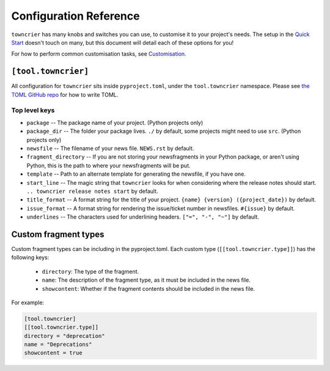 Configuration Reference
=======================

``towncrier`` has many knobs and switches you can use, to customise it to your project's needs.
The setup in the `Quick Start <quickstart.html>`_ doesn't touch on many, but this document will detail each of these options for you!

For how to perform common customisation tasks, see `Customisation <customisation/index.html>`_.

``[tool.towncrier]``
--------------------

All configuration for ``towncrier`` sits inside ``pyproject.toml``, under the ``tool.towncrier`` namespace.
Please see `the TOML GitHub repo <https://github.com/toml-lang/toml>`_ for how to write TOML.

Top level keys
~~~~~~~~~~~~~~

- ``package`` -- The package name of your project. (Python projects only)
- ``package_dir`` -- The folder your package lives. ``./`` by default, some projects might need to use ``src``. (Python projects only)
- ``newsfile`` -- The filename of your news file. ``NEWS.rst`` by default.
- ``fragment_directory`` -- If you are not storing your newsfragments in your Python package, or aren't using Python, this is the path to where your newsfragments will be put.
- ``template`` -- Path to an alternate template for generating the newsfile, if you have one.
- ``start_line`` -- The magic string that ``towncrier`` looks for when considering where the release notes should start. ``.. towncrier release notes start`` by default.
- ``title_format`` -- A format string for the title of your project. ``{name} {version} ({project_date})`` by default.
- ``issue_format`` -- A format string for rendering the issue/ticket number in newsfiles. ``#{issue}`` by default.
- ``underlines`` -- The characters used for underlining headers. ``["=", "-", "~"]`` by default.


Custom fragment types
---------------------

Custom fragment types can be including in the
pyproject.toml.
Each custom type (``[[tool.towncrier.type]]``) has the following keys:
 * ``directory``: The type of the fragment.
 * ``name``: The description of the fragment type, as it must be included
   in the news file.
 * ``showcontent``: Whether if the fragment contents should be included in the
   news file.


For example:

.. code-block:: toml

    [tool.towncrier]
    [[tool.towncrier.type]]
    directory = "deprecation"
    name = "Deprecations"
    showcontent = true